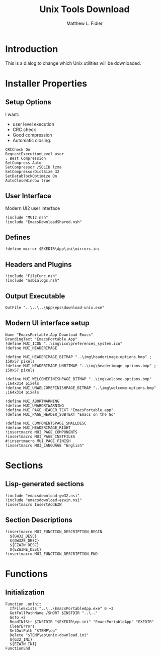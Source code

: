 #+TITLE: Unix Tools Download
#+AUTHOR: Matthew L. Fidler
#+PROPERTY: tangle EmacsUnix.nsi
* Introduction
This is a dialog to change which Unix utilities will be downloaded.
* Installer Properties
** Setup Options
I want:
 - user level execution
 - CRC check
 - Good compression
 - Automatic closing.
#+BEGIN_SRC nsis
CRCCheck On
RequestExecutionLevel user
; Best Compression
SetCompress Auto
SetCompressor /SOLID lzma
SetCompressorDictSize 32
SetDatablockOptimize On
AutoCloseWindow true
#+END_SRC

** User Interface
Modern UI2 user interface
#+BEGIN_SRC nsis
!include "MUI2.nsh"
!include "EmacsDownloadShared.nsh"
#+END_SRC
** Defines
#+BEGIN_SRC nsis
!define mirror $EXEDIR\App\ini\mirrors.ini
#+END_SRC
** Headers and Plugins
#+BEGIN_SRC nsis
  !include "FileFunc.nsh"
  !include "nsDialogs.nsh"
#+END_SRC
** Output Executable
#+BEGIN_SRC nsis
OutFile "..\..\..\App\eps\download-unix.exe"
#+END_SRC

** Modern UI interface setup
#+BEGIN_SRC nsis
  Name "EmacsPortable.App Download Emacs"
  BrandingText "EmacsPortable.App"
  !define MUI_ICON "..\img\ico\preferences_system.ico"
  !define MUI_HEADERIMAGE
  
  !define MUI_HEADERIMAGE_BITMAP "..\img\headerimage-options.bmp" ; 150x57 pixels
  !define MUI_HEADERIMAGE_UNBITMAP "..\img\headerimage-options.bmp" ; 150x57 pixels
  
  !define MUI_WELCOMEFINISHPAGE_BITMAP "..\img\welcome-options.bmp" ;164x314 pixels
  !define MUI_UNWELCOMEFINISHPAGE_BITMAP "..\img\welcome-options.bmp" ;164x314 pixels
  
  !define MUI_ABORTWARNING
  !define MUI_UNABORTWARNING
  !define MUI_PAGE_HEADER_TEXT "EmacsPortable.app"
  !define MUI_PAGE_HEADER_SUBTEXT "Emacs on the Go"
  
  !define MUI_COMPONENTSPAGE_SMALLDESC
  !define MUI_HEADERIMAGE_RIGHT
  !insertmacro MUI_PAGE_COMPONENTS
  !insertmacro MUI_PAGE_INSTFILES
  #!insertmacro MUI_PAGE_FINISH
  !insertmacro MUI_LANGUAGE "English"
#+END_SRC
* Sections
** Lisp-generated sections
#+BEGIN_SRC nsis
!include "emacsdownload-gw32.nsi"
!include "emacsdownload-ezwin.nsi"
!insertmacro InsertAddEZW
#+END_SRC
** Section Descriptions 
#+BEGIN_SRC nsis
  !insertmacro MUI_FUNCTION_DESCRIPTION_BEGIN
    ${GW32_DESC}
    ${GW32E_DESC}
    ${EZWIN_DESC}
    ${EZWINE_DESC}
  !insertmacro MUI_FUNCTION_DESCRIPTION_END
#+END_SRC
* Functions
** Initialization
#+BEGIN_SRC nsis
  Function .onInit
    IfFileExists "..\..\EmacsPortableApp.exe" 0 +3
    GetFullPathName /SHORT $INSTDIR "..\.."
    Goto +2
    ReadINIStr $INSTDIR "$EXEDIR\ep.ini" "EmacsPortableApp" "EXEDIR"
    ClearErrors
    SetOutPath "$TEMP\ep"
    Delete "$TEMP\ep\unix-download.ini"
    ${G32_INI}
    ${EZWIN_INI}
  FunctionEnd
#+END_SRC
